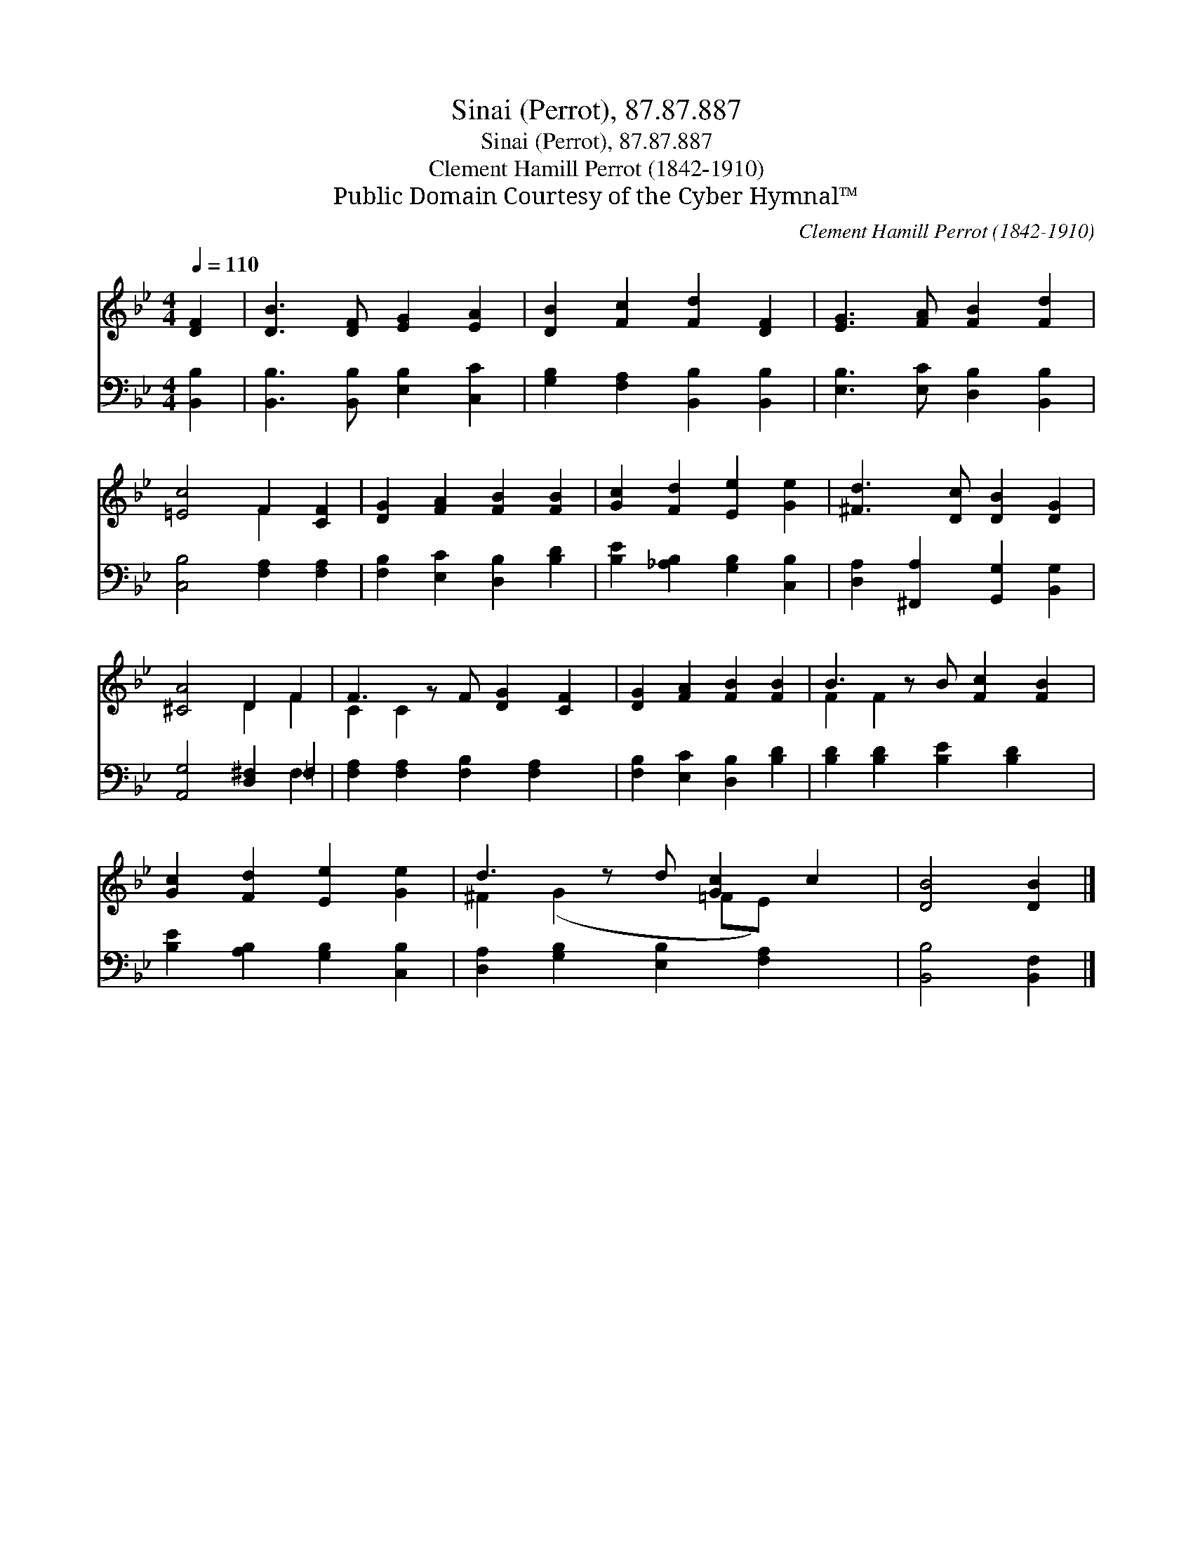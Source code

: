 X:1
T:Sinai (Perrot), 87.87.887
T:Sinai (Perrot), 87.87.887
T:Clement Hamill Perrot (1842-1910)
T:Public Domain Courtesy of the Cyber Hymnal™
C:Clement Hamill Perrot (1842-1910)
Z:Public Domain
Z:Courtesy of the Cyber Hymnal™
%%score ( 1 2 ) ( 3 4 )
L:1/8
Q:1/4=110
M:4/4
K:Bb
V:1 treble 
V:2 treble 
V:3 bass 
V:4 bass 
V:1
 [DF]2 | [DB]3 [DF] [EG]2 [EA]2 | [DB]2 [Fc]2 [Fd]2 [DF]2 | [EG]3 [FA] [FB]2 [Fd]2 | %4
 [=Ec]4 F2 [CF]2 | [DG]2 [FA]2 [FB]2 [FB]2 | [Gc]2 [Fd]2 [Ee]2 [Ge]2 | [^Fd]3 [Dc] [DB]2 [DG]2 | %8
 [^CA]4 D2 F2 | F3 z F [DG]2 [CF]2 | [DG]2 [FA]2 [FB]2 [FB]2 | B3 z B [Fc]2 [FB]2 | %12
 [Gc]2 [Fd]2 [Ee]2 [Ge]2 | d3 z d [Gc]2 c2 | [DB]4 [DB]2 |] %15
V:2
 x2 | x8 | x8 | x8 | x4 F2 x2 | x8 | x8 | x8 | x4 D2 F2 | C2 C2 x5 | x8 | F2 F2 x5 | x8 | %13
 ^F2 (G2 x =FE) x2 | x6 |] %15
V:3
 [B,,B,]2 | [B,,B,]3 [B,,B,] [E,B,]2 [C,C]2 | [G,B,]2 [F,A,]2 [B,,B,]2 [B,,B,]2 | %3
 [E,B,]3 [E,C] [D,B,]2 [B,,B,]2 | [C,B,]4 [F,A,]2 [F,A,]2 | [F,B,]2 [E,C]2 [D,B,]2 [B,D]2 | %6
 [B,E]2 [_A,B,]2 [G,B,]2 [C,B,]2 | [D,A,]2 [^F,,A,]2 [G,,G,]2 [B,,G,]2 | [A,,G,]4 [D,^F,]2 =F,2 | %9
 [F,A,]2 [F,A,]2 [F,B,]2 [F,A,]2 x | [F,B,]2 [E,C]2 [D,B,]2 [B,D]2 | %11
 [B,D]2 [B,D]2 [B,E]2 [B,D]2 x | [B,E]2 [A,B,]2 [G,B,]2 [C,B,]2 | %13
 [D,A,]2 [G,B,]2 [E,B,]2 [F,A,]2 x | [B,,B,]4 [B,,F,]2 |] %15
V:4
 x2 | x8 | x8 | x8 | x8 | x8 | x8 | x8 | x6 F,2 | x9 | x8 | x9 | x8 | x9 | x6 |] %15


